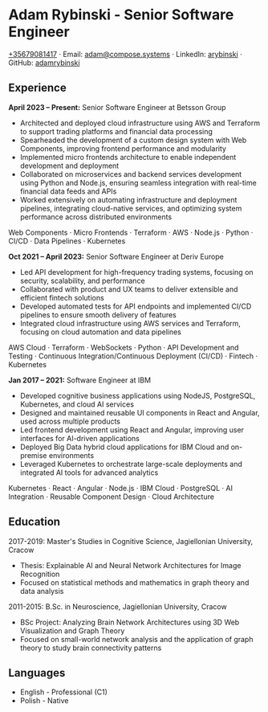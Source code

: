 * Adam Rybinski - Senior Software Engineer
   [[tel:+35679081417][+35679081417]] · Email: [[mailto:adam@compose.systems][adam@compose.systems]] · LinkedIn: [[https://www.linkedin.com/in/arybinski][arybinski]] · GitHub: [[https://www.github.com/adamrybinski][adamrybinski]]

** Experience

*April 2023 – Present:* Senior Software Engineer at Betsson Group
- Architected and deployed cloud infrastructure using AWS and Terraform to support trading platforms and financial data processing
- Spearheaded the development of a custom design system with Web Components, improving frontend performance and modularity
- Implemented micro frontends architecture to enable independent development and deployment
- Collaborated on microservices and backend services development using Python and Node.js, ensuring seamless integration with real-time financial data feeds and APIs
- Worked extensively on automating infrastructure and deployment pipelines, integrating cloud-native services, and optimizing system performance across distributed environments
  
****** Web Components · Micro Frontends · Terraform · AWS · Node.js · Python · CI/CD · Data Pipelines · Kubernetes

*Oct 2021 – April 2023:* Senior Software Engineer at Deriv Europe
- Led API development for high-frequency trading systems, focusing on security, scalability, and performance
- Collaborated with product and UX teams to deliver extensible and efficient fintech solutions
- Developed automated tests for API endpoints and implemented CI/CD pipelines to ensure smooth delivery of features
- Integrated cloud infrastructure using AWS services and Terraform, focusing on cloud automation and data pipelines
  
****** AWS Cloud · Terraform · WebSockets · Python · API Development and Testing · Continuous Integration/Continuous Deployment (CI/CD) · Fintech · Kubernetes

*Jan 2017 – 2021:* Software Engineer at IBM
- Developed cognitive business applications using NodeJS, PostgreSQL, Kubernetes, and cloud AI services
- Designed and maintained reusable UI components in React and Angular, used across multiple products
- Led frontend development using React and Angular, improving user interfaces for AI-driven applications
- Deployed Big Data hybrid cloud applications for IBM Cloud and on-premise environments
- Leveraged Kubernetes to orchestrate large-scale deployments and integrated AI tools for advanced analytics
  
****** Kubernetes · React · Angular · Node.js · IBM Cloud · PostgreSQL · AI Integration · Reusable Component Design · Cloud Architecture

** Education

***** 2017-2019: Master's Studies in Cognitive Science, Jagiellonian University, Cracow
   - Thesis: Explainable AI and Neural Network Architectures for Image Recognition
   - Focused on statistical methods and mathematics in graph theory and data analysis

***** 2011-2015: B.Sc. in Neuroscience, Jagiellonian University, Cracow
   - BSc Project: Analyzing Brain Network Architectures using 3D Web Visualization and Graph Theory
   - Focused on small-world network analysis and the application of graph theory to study brain connectivity patterns

** Languages
   - English - Professional (C1)
   - Polish - Native
